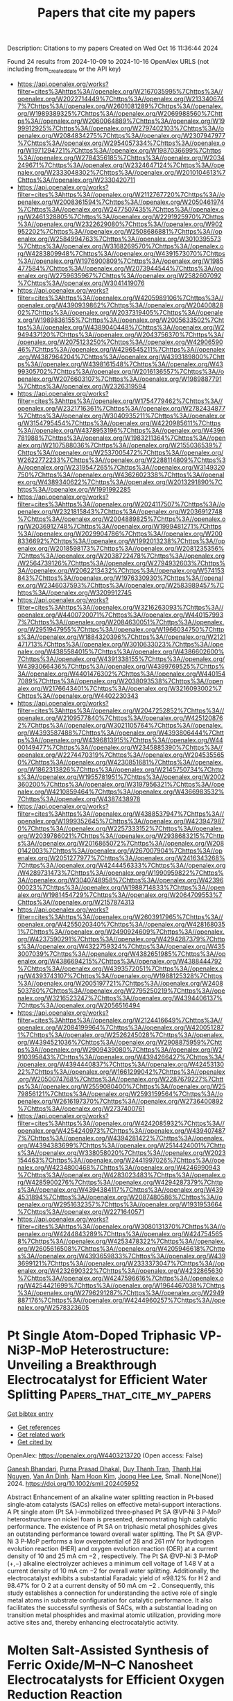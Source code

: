 #+TITLE: Papers that cite my papers
Description: Citations to my papers
Created on Wed Oct 16 11:36:44 2024

Found 24 results from 2024-10-09 to 2024-10-16
OpenAlex URLS (not including from_created_date or the API key)
- [[https://api.openalex.org/works?filter=cites%3Ahttps%3A//openalex.org/W2167035995%7Chttps%3A//openalex.org/W2022714449%7Chttps%3A//openalex.org/W2133406747%7Chttps%3A//openalex.org/W2601081289%7Chttps%3A//openalex.org/W1989389325%7Chttps%3A//openalex.org/W2069988560%7Chttps%3A//openalex.org/W2060064889%7Chttps%3A//openalex.org/W1999912925%7Chttps%3A//openalex.org/W2797402103%7Chttps%3A//openalex.org/W2084834275%7Chttps%3A//openalex.org/W2307947977%7Chttps%3A//openalex.org/W2954057334%7Chttps%3A//openalex.org/W1971294721%7Chttps%3A//openalex.org/W1987036699%7Chttps%3A//openalex.org/W2784356185%7Chttps%3A//openalex.org/W2034249671%7Chttps%3A//openalex.org/W2324647124%7Chttps%3A//openalex.org/W2333048302%7Chttps%3A//openalex.org/W2010104613%7Chttps%3A//openalex.org/W2330420711]]
- [[https://api.openalex.org/works?filter=cites%3Ahttps%3A//openalex.org/W2112767720%7Chttps%3A//openalex.org/W2008361594%7Chttps%3A//openalex.org/W2050461974%7Chttps%3A//openalex.org/W2477507435%7Chttps%3A//openalex.org/W2461328805%7Chttps%3A//openalex.org/W2291925970%7Chttps%3A//openalex.org/W2322629080%7Chttps%3A//openalex.org/W902952202%7Chttps%3A//openalex.org/W2508686881%7Chttps%3A//openalex.org/W2584994763%7Chttps%3A//openalex.org/W3010395573%7Chttps%3A//openalex.org/W3168269570%7Chttps%3A//openalex.org/W4283809948%7Chttps%3A//openalex.org/W4391573070%7Chttps%3A//openalex.org/W1976900809%7Chttps%3A//openalex.org/W1985477584%7Chttps%3A//openalex.org/W2073944544%7Chttps%3A//openalex.org/W2759635967%7Chttps%3A//openalex.org/W2582607092%7Chttps%3A//openalex.org/W3041419076]]
- [[https://api.openalex.org/works?filter=cites%3Ahttps%3A//openalex.org/W4205989106%7Chttps%3A//openalex.org/W4390939862%7Chttps%3A//openalex.org/W2040082802%7Chttps%3A//openalex.org/W2037319405%7Chttps%3A//openalex.org/W1989836155%7Chttps%3A//openalex.org/W2005633502%7Chttps%3A//openalex.org/W4389040448%7Chttps%3A//openalex.org/W2949437120%7Chttps%3A//openalex.org/W2043756370%7Chttps%3A//openalex.org/W2075123250%7Chttps%3A//openalex.org/W4290659046%7Chttps%3A//openalex.org/W4296545211%7Chttps%3A//openalex.org/W4387964204%7Chttps%3A//openalex.org/W4393189800%7Chttps%3A//openalex.org/W4398161548%7Chttps%3A//openalex.org/W4399305702%7Chttps%3A//openalex.org/W2016136557%7Chttps%3A//openalex.org/W2076603107%7Chttps%3A//openalex.org/W1989887791%7Chttps%3A//openalex.org/W2326319594]]
- [[https://api.openalex.org/works?filter=cites%3Ahttps%3A//openalex.org/W1754779462%7Chttps%3A//openalex.org/W2321716361%7Chttps%3A//openalex.org/W2782434877%7Chttps%3A//openalex.org/W3040935211%7Chttps%3A//openalex.org/W3154795454%7Chttps%3A//openalex.org/W4220985611%7Chttps%3A//openalex.org/W4378953196%7Chttps%3A//openalex.org/W4396781988%7Chttps%3A//openalex.org/W1983211364%7Chttps%3A//openalex.org/W2107588036%7Chttps%3A//openalex.org/W2155036539%7Chttps%3A//openalex.org/W2537005472%7Chttps%3A//openalex.org/W2622772233%7Chttps%3A//openalex.org/W2288114809%7Chttps%3A//openalex.org/W2319547265%7Chttps%3A//openalex.org/W3149320750%7Chttps%3A//openalex.org/W4362602338%7Chttps%3A//openalex.org/W4389340622%7Chttps%3A//openalex.org/W2013291890%7Chttps%3A//openalex.org/W1991992285]]
- [[https://api.openalex.org/works?filter=cites%3Ahttps%3A//openalex.org/W2024117507%7Chttps%3A//openalex.org/W2321815843%7Chttps%3A//openalex.org/W2036912748%7Chttps%3A//openalex.org/W2004889825%7Chttps%3A//openalex.org/W2036912748%7Chttps%3A//openalex.org/W1999481271%7Chttps%3A//openalex.org/W2029904786%7Chttps%3A//openalex.org/W2008336692%7Chttps%3A//openalex.org/W1992013238%7Chttps%3A//openalex.org/W2018598173%7Chttps%3A//openalex.org/W2081235356%7Chttps%3A//openalex.org/W2038722478%7Chttps%3A//openalex.org/W2564739126%7Chttps%3A//openalex.org/W2794932603%7Chttps%3A//openalex.org/W2062213432%7Chttps%3A//openalex.org/W574153843%7Chttps%3A//openalex.org/W1976330930%7Chttps%3A//openalex.org/W2346037593%7Chttps%3A//openalex.org/W2583989457%7Chttps%3A//openalex.org/W3209912745]]
- [[https://api.openalex.org/works?filter=cites%3Ahttps%3A//openalex.org/W3216263093%7Chttps%3A//openalex.org/W4400720071%7Chttps%3A//openalex.org/W4401579937%7Chttps%3A//openalex.org/W2084630051%7Chttps%3A//openalex.org/W2951947955%7Chttps%3A//openalex.org/W1966034750%7Chttps%3A//openalex.org/W1884320396%7Chttps%3A//openalex.org/W2121471713%7Chttps%3A//openalex.org/W3010633023%7Chttps%3A//openalex.org/W4385584015%7Chttps%3A//openalex.org/W4386602600%7Chttps%3A//openalex.org/W4391338155%7Chttps%3A//openalex.org/W4393066436%7Chttps%3A//openalex.org/W4399769525%7Chttps%3A//openalex.org/W4401476302%7Chttps%3A//openalex.org/W4401547089%7Chttps%3A//openalex.org/W2038093538%7Chttps%3A//openalex.org/W2176643401%7Chttps%3A//openalex.org/W3216093002%7Chttps%3A//openalex.org/W4402230343]]
- [[https://api.openalex.org/works?filter=cites%3Ahttps%3A//openalex.org/W2047252852%7Chttps%3A//openalex.org/W2109577840%7Chttps%3A//openalex.org/W4251208762%7Chttps%3A//openalex.org/W3021105764%7Chttps%3A//openalex.org/W4393587488%7Chttps%3A//openalex.org/W4393806444%7Chttps%3A//openalex.org/W4396813915%7Chttps%3A//openalex.org/W4400149477%7Chttps%3A//openalex.org/W2345885390%7Chttps%3A//openalex.org/W2274470319%7Chttps%3A//openalex.org/W2045355650%7Chttps%3A//openalex.org/W4230851681%7Chttps%3A//openalex.org/W1862313826%7Chttps%3A//openalex.org/W2145750734%7Chttps%3A//openalex.org/W1955781951%7Chttps%3A//openalex.org/W2002360200%7Chttps%3A//openalex.org/W3197956321%7Chttps%3A//openalex.org/W4210859464%7Chttps%3A//openalex.org/W4366983532%7Chttps%3A//openalex.org/W4387438978]]
- [[https://api.openalex.org/works?filter=cites%3Ahttps%3A//openalex.org/W4388537947%7Chttps%3A//openalex.org/W1999352645%7Chttps%3A//openalex.org/W4239479870%7Chttps%3A//openalex.org/W2257333152%7Chttps%3A//openalex.org/W2039786021%7Chttps%3A//openalex.org/W2938683215%7Chttps%3A//openalex.org/W2016865072%7Chttps%3A//openalex.org/W2080142003%7Chttps%3A//openalex.org/W267007904%7Chttps%3A//openalex.org/W2051277977%7Chttps%3A//openalex.org/W2416343268%7Chttps%3A//openalex.org/W4244456333%7Chttps%3A//openalex.org/W4289731473%7Chttps%3A//openalex.org/W1990959822%7Chttps%3A//openalex.org/W3040748958%7Chttps%3A//openalex.org/W4239600023%7Chttps%3A//openalex.org/W1988714833%7Chttps%3A//openalex.org/W1981454729%7Chttps%3A//openalex.org/W2064709553%7Chttps%3A//openalex.org/W2157874313]]
- [[https://api.openalex.org/works?filter=cites%3Ahttps%3A//openalex.org/W2603917965%7Chttps%3A//openalex.org/W4255020340%7Chttps%3A//openalex.org/W4281680351%7Chttps%3A//openalex.org/W2490924609%7Chttps%3A//openalex.org/W4237590291%7Chttps%3A//openalex.org/W4294287379%7Chttps%3A//openalex.org/W4322759324%7Chttps%3A//openalex.org/W4353007039%7Chttps%3A//openalex.org/W4382651985%7Chttps%3A//openalex.org/W4386694215%7Chttps%3A//openalex.org/W4388444792%7Chttps%3A//openalex.org/W4393572051%7Chttps%3A//openalex.org/W4393743107%7Chttps%3A//openalex.org/W1988125328%7Chttps%3A//openalex.org/W2005197721%7Chttps%3A//openalex.org/W2408503780%7Chttps%3A//openalex.org/W2795250219%7Chttps%3A//openalex.org/W3216523247%7Chttps%3A//openalex.org/W4394406137%7Chttps%3A//openalex.org/W2056516494]]
- [[https://api.openalex.org/works?filter=cites%3Ahttps%3A//openalex.org/W2124416649%7Chttps%3A//openalex.org/W2084199964%7Chttps%3A//openalex.org/W4200512871%7Chttps%3A//openalex.org/W2526245028%7Chttps%3A//openalex.org/W4394521036%7Chttps%3A//openalex.org/W2908875959%7Chttps%3A//openalex.org/W2909439080%7Chttps%3A//openalex.org/W2910395843%7Chttps%3A//openalex.org/W4394266427%7Chttps%3A//openalex.org/W4394440837%7Chttps%3A//openalex.org/W4245313022%7Chttps%3A//openalex.org/W1661299042%7Chttps%3A//openalex.org/W2050074768%7Chttps%3A//openalex.org/W2287679227%7Chttps%3A//openalex.org/W2559080400%7Chttps%3A//openalex.org/W2579856121%7Chttps%3A//openalex.org/W2593159564%7Chttps%3A//openalex.org/W2616197370%7Chttps%3A//openalex.org/W2736400892%7Chttps%3A//openalex.org/W2737400761]]
- [[https://api.openalex.org/works?filter=cites%3Ahttps%3A//openalex.org/W4242085932%7Chttps%3A//openalex.org/W4254240973%7Chttps%3A//openalex.org/W4394074877%7Chttps%3A//openalex.org/W4394281422%7Chttps%3A//openalex.org/W4394383699%7Chttps%3A//openalex.org/W2514424001%7Chttps%3A//openalex.org/W338058020%7Chttps%3A//openalex.org/W2023154463%7Chttps%3A//openalex.org/W2441997026%7Chttps%3A//openalex.org/W4234800468%7Chttps%3A//openalex.org/W4246990943%7Chttps%3A//openalex.org/W4283023483%7Chttps%3A//openalex.org/W4285900276%7Chttps%3A//openalex.org/W4294287379%7Chttps%3A//openalex.org/W4394384117%7Chttps%3A//openalex.org/W4394531894%7Chttps%3A//openalex.org/W2087480586%7Chttps%3A//openalex.org/W2951632357%7Chttps%3A//openalex.org/W1931953664%7Chttps%3A//openalex.org/W2271640571]]
- [[https://api.openalex.org/works?filter=cites%3Ahttps%3A//openalex.org/W3080131370%7Chttps%3A//openalex.org/W4244843289%7Chttps%3A//openalex.org/W4247545658%7Chttps%3A//openalex.org/W4253478322%7Chttps%3A//openalex.org/W2605616508%7Chttps%3A//openalex.org/W4205946618%7Chttps%3A//openalex.org/W4393659833%7Chttps%3A//openalex.org/W4393699121%7Chttps%3A//openalex.org/W2333373047%7Chttps%3A//openalex.org/W4232690322%7Chttps%3A//openalex.org/W4232865630%7Chttps%3A//openalex.org/W4247596616%7Chttps%3A//openalex.org/W4254421699%7Chttps%3A//openalex.org/W1964467038%7Chttps%3A//openalex.org/W2796291287%7Chttps%3A//openalex.org/W2949887176%7Chttps%3A//openalex.org/W4244960257%7Chttps%3A//openalex.org/W2578323605]]

* Pt Single Atom‐Doped Triphasic VP‐Ni3P‐MoP Heterostructure: Unveiling a Breakthrough Electrocatalyst for Efficient Water Splitting  :Papers_that_cite_my_papers:
:PROPERTIES:
:UUID: https://openalex.org/W4403213720
:TOPICS: Electrocatalysis for Energy Conversion, Aqueous Zinc-Ion Battery Technology, Photocatalytic Materials for Solar Energy Conversion
:PUBLICATION_DATE: 2024-10-08
:END:    
    
[[elisp:(doi-add-bibtex-entry "https://doi.org/10.1002/smll.202405952")][Get bibtex entry]] 

- [[elisp:(progn (xref--push-markers (current-buffer) (point)) (oa--referenced-works "https://openalex.org/W4403213720"))][Get references]]
- [[elisp:(progn (xref--push-markers (current-buffer) (point)) (oa--related-works "https://openalex.org/W4403213720"))][Get related work]]
- [[elisp:(progn (xref--push-markers (current-buffer) (point)) (oa--cited-by-works "https://openalex.org/W4403213720"))][Get cited by]]

OpenAlex: https://openalex.org/W4403213720 (Open access: False)
    
[[https://openalex.org/A5045395357][Ganesh Bhandari]], [[https://openalex.org/A5060234952][Purna Prasad Dhakal]], [[https://openalex.org/A5101870136][Duy Thanh Tran]], [[https://openalex.org/A5101950010][Thanh Hai Nguyen]], [[https://openalex.org/A5106607234][Van An Dinh]], [[https://openalex.org/A5100615737][Nam Hoon Kim]], [[https://openalex.org/A5103002413][Joong Hee Lee]], Small. None(None)] 2024. https://doi.org/10.1002/smll.202405952 
     
Abstract Enhancement of an alkaline water splitting reaction in Pt‐based single‐atom catalysts (SACs) relies on effective metal‐support interactions. A Pt single atom (Pt SA )‐immobilized three‐phased Pt SA @VP‐Ni 3 P‐MoP heterostructure on nickel foam is presented, demonstrating high catalytic performance. The existence of Pt SA on triphasic metal phosphides gives an outstanding performance toward overall water splitting. The Pt SA @VP‐Ni 3 P‐MoP performs a low overpotential of 28 and 261 mV for hydrogen evolution reaction (HER) and oxygen evolution reaction (OER) at a current density of 10 and 25 mA cm −2 , respectively. The Pt SA @VP‐Ni 3 P‐MoP (+,−) alkaline electrolyzer achieves a minimum cell voltage of 1.48 V at a current density of 10 mA cm −2 for overall water splitting. Additionally, the electrocatalyst exhibits a substantial Faradaic yield of ≈98.12% for H 2 and 98.47% for O 2 at a current density of 50 mA cm −2 . Consequently, this study establishes a connection for understanding the active role of single metal atoms in substrate configuration for catalytic performance. It also facilitates the successful synthesis of SACs, with a substantial loading on transition metal phosphides and maximal atomic utilization, providing more active sites and, thereby enhancing electrocatalytic activity.    

    

* Molten Salt‐Assisted Synthesis of Ferric Oxide/M–N–C Nanosheet Electrocatalysts for Efficient Oxygen Reduction Reaction  :Papers_that_cite_my_papers:
:PROPERTIES:
:UUID: https://openalex.org/W4403215671
:TOPICS: Electrocatalysis for Energy Conversion, Aqueous Zinc-Ion Battery Technology, Fuel Cell Membrane Technology
:PUBLICATION_DATE: 2024-10-08
:END:    
    
[[elisp:(doi-add-bibtex-entry "https://doi.org/10.1002/smtd.202401278")][Get bibtex entry]] 

- [[elisp:(progn (xref--push-markers (current-buffer) (point)) (oa--referenced-works "https://openalex.org/W4403215671"))][Get references]]
- [[elisp:(progn (xref--push-markers (current-buffer) (point)) (oa--related-works "https://openalex.org/W4403215671"))][Get related work]]
- [[elisp:(progn (xref--push-markers (current-buffer) (point)) (oa--cited-by-works "https://openalex.org/W4403215671"))][Get cited by]]

OpenAlex: https://openalex.org/W4403215671 (Open access: True)
    
[[https://openalex.org/A5084226674][Zhiwei Lu]], [[https://openalex.org/A5102256671][Weiming Gong]], [[https://openalex.org/A5101835468][Jinpeng Chen]], [[https://openalex.org/A5032333570][Peng Guo]], [[https://openalex.org/A5101672224][Yingxian Zhang]], [[https://openalex.org/A5002577895][Lan Zhang]], [[https://openalex.org/A5043046106][Minglei Yan]], [[https://openalex.org/A5108370343][Chun Yi Wu]], [[https://openalex.org/A5041993637][Mengmeng Sun]], [[https://openalex.org/A5044345668][Gehong Su]], [[https://openalex.org/A5100417669][Yan Wang]], [[https://openalex.org/A5018286530][Yanying Wang]], [[https://openalex.org/A5103045522][Jianshan Ye]], [[https://openalex.org/A5030572896][Wenxin Zhu]], [[https://openalex.org/A5100666575][Jianlong Wang]], [[https://openalex.org/A5013078647][Hanbing Rao]], Small Methods. None(None)] 2024. https://doi.org/10.1002/smtd.202401278  ([[https://onlinelibrary.wiley.com/doi/pdfdirect/10.1002/smtd.202401278][pdf]])
     
Abstract Efficient, stable, and low‐cost oxygen reduction catalysts are the key to the large‐scale application of metal–air batteries. Herein, high‐dispersive Fe 2 O 3 nanoparticles (NPs) with abundant oxygen vacancies uniformly are anchored on lignin‐derived metal–nitrogen–carbon (M–N–C) hierarchical porous nanosheets as efficient oxygen reduction reaction (ORR) catalysts (Fe 2 O 3 /M–N–C, M═Cu, Mn, W, Mo) based on a general and economical KCl molten salt‐assisted method. The combination of Fe with the highly electronegative O induces charge redistribution through the Fe–O–M structure, thereby reducing the adsorption energy of oxygen‐containing substances. The coupling effect of Fe 2 O 3 NPs with M–N–C expedites the catalytic activity toward ORR by promoting proton generation on Fe 2 O 3 and transfer to M–N–C. Experimental and theoretical calculation further revealed the remarkable electronic structure evolution of the metal site during the ORR process, where the emission density and local magnetic moment of the metal atoms change continuously throughout their reaction. The unique layered porous structure and highly active M–N 4 sites resulted in the excellent ORR activity of Fe 2 O 3 /Cu–N–C with the onset potential of 0.977 V, which is superior to Pt/C. This study offers a feasible strategy for the preparation of non‐noble metal catalysts and provides a new comprehension of the catalytic mechanism of M–N–C catalysts.    

    

* Floatable Artificial Leaf to Couple Oxygen-Tolerant CO2 Conversion with Water-Purification  :Papers_that_cite_my_papers:
:PROPERTIES:
:UUID: https://openalex.org/W4403216551
:TOPICS: Carbon Dioxide Capture and Storage Technologies, Catalytic Nanomaterials, Electrochemical Reduction of CO2 to Fuels
:PUBLICATION_DATE: 2024-10-08
:END:    
    
[[elisp:(doi-add-bibtex-entry "https://doi.org/10.21203/rs.3.rs-5034862/v1")][Get bibtex entry]] 

- [[elisp:(progn (xref--push-markers (current-buffer) (point)) (oa--referenced-works "https://openalex.org/W4403216551"))][Get references]]
- [[elisp:(progn (xref--push-markers (current-buffer) (point)) (oa--related-works "https://openalex.org/W4403216551"))][Get related work]]
- [[elisp:(progn (xref--push-markers (current-buffer) (point)) (oa--cited-by-works "https://openalex.org/W4403216551"))][Get cited by]]

OpenAlex: https://openalex.org/W4403216551 (Open access: True)
    
[[https://openalex.org/A5083868402][Hua Sheng]], [[https://openalex.org/A5101742243][Qian Zhang]], [[https://openalex.org/A5100322864][Li Wang]], [[https://openalex.org/A5029682034][Yangen Xie]], [[https://openalex.org/A5016850068][Tetsuya Takemoto]], [[https://openalex.org/A5100615217][Qi Zhao]], [[https://openalex.org/A5076774741][Qing Huang]], [[https://openalex.org/A5042117264][Xingmiao Huang]], [[https://openalex.org/A5100677422][Boyang Zhang]], [[https://openalex.org/A5045295975][Wenjing Song]], [[https://openalex.org/A5064308160][Chuncheng Chen]], [[https://openalex.org/A5032690227][Jincai Zhao]], Research Square (Research Square). None(None)] 2024. https://doi.org/10.21203/rs.3.rs-5034862/v1  ([[https://www.researchsquare.com/article/rs-5034862/latest.pdf][pdf]])
     
Abstract To enable open-environment application of artificial photosynthesis, the direct utilization of environmental CO2 via an oxygen-tolerant reductive procedure is necessary. Herein, we introduce an in-situ growth strategy for fabricating two-dimensional heterojunctions between indium porphyrin metal-organic framework (In-MOF) and single-layer graphene oxide (GO). Upon illumination, the In-MOF/GO heterostructure facilitates a tandem CO2 capture and photocatalytic reduction on its hydroxylated In-node, prioritizing the reduction of dilute CO2 even in the presence of air-level O2. The In-MOF/GO heterostructure photocatalyst was integrated with a porous polytetrafluoroethylene (PTFE) membrane to construct a floatable artificial leaf. Through a triphase photocatalytic reaction, the floatable artificial leaf can remove aqueous contaminants from real water while efficiently reducing CO2 at low concentrations (10%, approximately the CO2 concentration in combustion flue gases) upon air-level O2. This study provides a scalable approach for the construction of photocatalytic devices for CO2 conversion in open environments.    

    

* Electrochemical conversion of CO2 via C−X bond formation: recent progress and perspective  :Papers_that_cite_my_papers:
:PROPERTIES:
:UUID: https://openalex.org/W4403219231
:TOPICS: Electrochemical Reduction of CO2 to Fuels, Carbon Dioxide Utilization for Chemical Synthesis, Applications of Ionic Liquids
:PUBLICATION_DATE: 2024-10-09
:END:    
    
[[elisp:(doi-add-bibtex-entry "https://doi.org/10.20517/cs.2024.32")][Get bibtex entry]] 

- [[elisp:(progn (xref--push-markers (current-buffer) (point)) (oa--referenced-works "https://openalex.org/W4403219231"))][Get references]]
- [[elisp:(progn (xref--push-markers (current-buffer) (point)) (oa--related-works "https://openalex.org/W4403219231"))][Get related work]]
- [[elisp:(progn (xref--push-markers (current-buffer) (point)) (oa--cited-by-works "https://openalex.org/W4403219231"))][Get cited by]]

OpenAlex: https://openalex.org/W4403219231 (Open access: False)
    
[[https://openalex.org/A5037425539][Shuaiqiang Jia]], [[https://openalex.org/A5073640458][Mengke Dong]], [[https://openalex.org/A5084603400][Qinggong Zhu]], [[https://openalex.org/A5026886212][Xinchen Kang]], [[https://openalex.org/A5046202330][Haihong Wu]], [[https://openalex.org/A5047044498][Buxing Han]], Chemical Synthesis. 4(4)] 2024. https://doi.org/10.20517/cs.2024.32 
     
With the depletion of traditional energy sources and growing environmental concerns, it is becoming increasingly urgent to develop green, low-emission renewable energy technologies to replace fossil fuel-driven methods that emit carbon dioxide (CO2). Currently, the electrochemical production of high-value-added chemicals and fuels from CO2 has aroused great interest from scientists. However, to make full use of CO2 for the preparation of chemicals, it is necessary to expand the range of electrosynthesis methods, in particular by expanding reaction pathways through the reaction of CO2 with different substrates. In general, CO2 can form new covalent bonds with substrate molecules through the formation of C−X bonds, including C−H, C−C, C−N, C−O, and C−S bonds, which would expand the range of possible products by diversifying the reaction pathway. In this review, we focus on the research progress in electrochemical conversion of CO2 through C−X bond formation. We start by examining fundamentals of the reactions and summarizing the reaction modes. Next, we discuss the electrosynthesis of C−X bonds (C−H, C−C, C−N, C−O, C−S) using CO2 and different substrate molecules. Finally, (i) strategies for the design and activity optimization of catalyst materials and (ii) the future development of forming five types of bonds from CO2 and small molecules are discussed, along with an outlook on their future research prospects.    

    

* Oxide Acidity Modulates Structural Transformations in Hydrogen Titanates during Electrochemical Li-Ion Insertion  :Papers_that_cite_my_papers:
:PROPERTIES:
:UUID: https://openalex.org/W4403223585
:TOPICS: Biohydrometallurgical Processes for Metal Extraction, Solid Acids in Protonic Conduction and Ferroelectricity, Neutron Imaging and Analysis Techniques
:PUBLICATION_DATE: 2024-10-08
:END:    
    
[[elisp:(doi-add-bibtex-entry "https://doi.org/10.1021/jacs.4c08063")][Get bibtex entry]] 

- [[elisp:(progn (xref--push-markers (current-buffer) (point)) (oa--referenced-works "https://openalex.org/W4403223585"))][Get references]]
- [[elisp:(progn (xref--push-markers (current-buffer) (point)) (oa--related-works "https://openalex.org/W4403223585"))][Get related work]]
- [[elisp:(progn (xref--push-markers (current-buffer) (point)) (oa--cited-by-works "https://openalex.org/W4403223585"))][Get cited by]]

OpenAlex: https://openalex.org/W4403223585 (Open access: False)
    
[[https://openalex.org/A5059522404][Saeed Saeed]], [[https://openalex.org/A5044709351][Simon Fleischmann]], [[https://openalex.org/A5042306628][Takeshi Kobayashi]], [[https://openalex.org/A5045333222][Z. Jusys]], [[https://openalex.org/A5010726891][Eugene Mamontov]], [[https://openalex.org/A5077341845][Naresh C. Osti]], [[https://openalex.org/A5031830962][Noah P. Holzapfel]], [[https://openalex.org/A5067993891][Hooyoung Song]], [[https://openalex.org/A5100453381][Tao Wang]], [[https://openalex.org/A5018814519][Sheng Dai]], [[https://openalex.org/A5031199152][De‐en Jiang]], [[https://openalex.org/A5040566890][Veronica Augustyn]], Journal of the American Chemical Society. None(None)] 2024. https://doi.org/10.1021/jacs.4c08063 
     
Hydrogen titanates (HTOs) form a diverse group of metastable, layered titanium oxides with an interlayer containing both water molecules and structural protons. We investigated how the chemistry of this interlayer environment influenced electrochemical Li+-insertion in a series of HTOs, H2TiyO2y+1·nH2O (y = 3, 4, and 5). We correlated the electrochemical response with the physical and chemical properties of HTOs using operando X-ray diffraction, in situ differential electrochemical mass spectroscopy, solid-state proton nuclear magnetic resonance, and quasi-elastic neutron scattering. We found that the potential for the first reduction reaction trended with the relative acidity of the structural protons. This mechanism was supported with first-principles density functional theory (DFT) calculations. We propose that the electrochemical reaction involves reduction of the structural protons to yield hydrogen gas and formation of a lithiated hydrogen titanate (H2–xLixTiyO2y+1). The hydrogen gas is confined within the HTO lattice until the titanate structure expands upon subsequent oxidation. Our work has implications for the electrochemical behavior of insertion hosts containing hydrogen and structural water molecules, where hydrogen evolution is expected at potentials below the hydrogen reduction potential and in the absence of electrolyte proton donors. This behavior is an example of electrochemical electron transfer to a nonmetal element in a metal oxide host, in analogy to anion redox.    

    

* Eliminating the Deadwood: A Machine Learning Model for CCS Knowledge-Based Conformational Focusing for Lipids  :Papers_that_cite_my_papers:
:PROPERTIES:
:UUID: https://openalex.org/W4403224405
:TOPICS: Computational Methods in Drug Discovery, Advances in Metabolomics Research, Metabolic Engineering and Synthetic Biology
:PUBLICATION_DATE: 2024-10-08
:END:    
    
[[elisp:(doi-add-bibtex-entry "https://doi.org/10.1021/acs.jcim.4c01051")][Get bibtex entry]] 

- [[elisp:(progn (xref--push-markers (current-buffer) (point)) (oa--referenced-works "https://openalex.org/W4403224405"))][Get references]]
- [[elisp:(progn (xref--push-markers (current-buffer) (point)) (oa--related-works "https://openalex.org/W4403224405"))][Get related work]]
- [[elisp:(progn (xref--push-markers (current-buffer) (point)) (oa--cited-by-works "https://openalex.org/W4403224405"))][Get cited by]]

OpenAlex: https://openalex.org/W4403224405 (Open access: True)
    
[[https://openalex.org/A5039489419][Mithony Keng]], [[https://openalex.org/A5085994852][Kenneth M. Merz]], Journal of Chemical Information and Modeling. None(None)] 2024. https://doi.org/10.1021/acs.jcim.4c01051 
     
Accurate elucidation of gas-phase chemical structures using collision cross section (CCS) values obtained from ion-mobility mass spectrometry benefits from a synergism between experimental and in silico results. We have shown in recent work that for a molecule of modest size with a proscribed conformational space we can successfully capture a conformation(s) that can match experimental CCS values. However, for flexible systems such as fatty acids that have many rotatable bonds and multiple intramolecular London dispersion interactions, it becomes necessary to sample a much greater conformational space. Sampling more conformers, however, accrues significant computational cost downstream in optimization steps involving quantum mechanics. To reduce this computational expense for lipids, we have developed a novel machine learning (ML) model to facilitate conformer filtering according to the estimated gas-phase CCS values. Herein we report that the implementation of our CCS knowledge-based approach for conformational sampling resulted in improved structure prediction agreement with experiment by achieving favorable average CCS prediction errors of ∼2% for lipid systems in both the validation set and the test set. Moreover, most of the gas-phase candidate conformations obtained by using CCS focusing achieved lower energy-minimum geometries than the candidate conformations without focusing. Altogether, the implementation of this ML model into our modeling workflow has proven to be beneficial for both the quality of the results and the turnaround time. Finally, while our approach is limited to lipids, it can be readily extended to other molecules of interest.    

    

* Grain Boundary-Derived Local Amorphization Enhances Acidic OER  :Papers_that_cite_my_papers:
:PROPERTIES:
:UUID: https://openalex.org/W4403244892
:TOPICS: Corrosion Inhibitors and Protection Mechanisms, Fabrication and Applications of Porous Alumina Membranes, Electrodeposition and Composite Coatings
:PUBLICATION_DATE: 2024-10-09
:END:    
    
[[elisp:(doi-add-bibtex-entry "https://doi.org/10.1021/acscatal.4c03746")][Get bibtex entry]] 

- [[elisp:(progn (xref--push-markers (current-buffer) (point)) (oa--referenced-works "https://openalex.org/W4403244892"))][Get references]]
- [[elisp:(progn (xref--push-markers (current-buffer) (point)) (oa--related-works "https://openalex.org/W4403244892"))][Get related work]]
- [[elisp:(progn (xref--push-markers (current-buffer) (point)) (oa--cited-by-works "https://openalex.org/W4403244892"))][Get cited by]]

OpenAlex: https://openalex.org/W4403244892 (Open access: False)
    
[[https://openalex.org/A5038482830][Mingze Sun]], [[https://openalex.org/A5101509331][Helai Huang]], [[https://openalex.org/A5059224981][Xiangfu Niu]], [[https://openalex.org/A5091501391][Shuyan Gong]], [[https://openalex.org/A5033870660][Zhengwen Li]], [[https://openalex.org/A5058504115][Jinjie Fang]], [[https://openalex.org/A5100408640][Xiang Liu]], [[https://openalex.org/A5100410754][Yanjun Chen]], [[https://openalex.org/A5014427539][Haohong Duan]], [[https://openalex.org/A5076411026][Zhongbin Zhuang]], [[https://openalex.org/A5086936609][Shigeaki Nagao]], [[https://openalex.org/A5101571296][Yuki Aoki]], [[https://openalex.org/A5011667239][Liang Zhang]], [[https://openalex.org/A5020379686][Zhiqiang Niu]], ACS Catalysis. None(None)] 2024. https://doi.org/10.1021/acscatal.4c03746 
     
IrOx of the amorphous phase has long been recognized to exhibit higher catalytic activity than crystalline analogues toward oxygen evolution reaction (OER) but always at the expense of reduced stability. Here, we report an ultrathin Ir surface with high-density grain boundaries (GBs), which transforms into locally stabilized amorphous IrOx by forming an Ir/IrOx interface under OER conditions. The catalyst displays a low overpotential of 263 mV at 10 mA cm–2 and a mass activity (5.8 A mgIr–1 at 1.53 V) of over 90-fold higher than that of commercial IrO2, along with long-term stability for over 350 h. The activity enhancement arises from the stronger binding strength of *OOH on the amorphous GBs relative to the crystalline region, thus breaking the scaling relationship between *OH and *OOH and reducing the energy barrier for the potential determining step of the OER. Proton exchange membrane water electrolysis using this catalyst achieves 2.7 A cm–2 at 2 V cell voltage and operates stably at 1 A cm–2 for over 200 h. The stabilization of the amorphous IrOx phase at GBs may accelerate the development of more active and robust acidic OER electrocatalysts.    

    

* Oxygen vacancy order–disorder transition process during topotactic filament formation in a perovskite oxide tracked by Raman microscopy and transmission electron microscopy  :Papers_that_cite_my_papers:
:PROPERTIES:
:UUID: https://openalex.org/W4403248375
:TOPICS: Perovskite Solar Cell Technology, Memristive Devices for Neuromorphic Computing, Lead-free Piezoelectric Materials
:PUBLICATION_DATE: 2024-10-09
:END:    
    
[[elisp:(doi-add-bibtex-entry "https://doi.org/10.1063/5.0212526")][Get bibtex entry]] 

- [[elisp:(progn (xref--push-markers (current-buffer) (point)) (oa--referenced-works "https://openalex.org/W4403248375"))][Get references]]
- [[elisp:(progn (xref--push-markers (current-buffer) (point)) (oa--related-works "https://openalex.org/W4403248375"))][Get related work]]
- [[elisp:(progn (xref--push-markers (current-buffer) (point)) (oa--cited-by-works "https://openalex.org/W4403248375"))][Get cited by]]

OpenAlex: https://openalex.org/W4403248375 (Open access: False)
    
[[https://openalex.org/A5060417533][Heung‐Sik Park]], [[https://openalex.org/A5022887349][Jinhyuk Jang]], [[https://openalex.org/A5072700412][Ji Soo Lim]], [[https://openalex.org/A5087040419][Jeonghun Suh]], [[https://openalex.org/A5022054837][Si‐Young Choi]], [[https://openalex.org/A5032053414][Chan‐Ho Yang]], Applied Physics Reviews. 11(4)] 2024. https://doi.org/10.1063/5.0212526 
     
Vacancy-ordered perovskite oxides are attracting attention due to their diverse functions such as resistive switching, electrocatalytic activity, oxygen diffusivity, and ferroelectricity. It is important to clarify the chemical lattice strains arising from compositional changes and the associated vacancy order–disorder phase transitions at the atomic scale. Here, we elucidate the intermediate process of a topotactic phase transition in Ca-doped bismuth ferrite films consisting of alternating stacks of oxygen perovskite layers and a brownmillerite-type oxygen vacancy layer. We use Raman spectroscopy and transmission electron microscopy to closely examine the evolution of local strains exerted on the constituent sub-layers by electrochemical oxidation. A negative Raman chemical shift is observed during oxidation, which is linearly correlated with the local negative chemical expansivity of the oxygen layer. It seemingly contradicts with the general trend that oxides undergo lattice contraction upon oxidation. Oxygen vacancies initially confined in the vacancy layers can be understood to diffuse into the oxygen layers during melting of the ordered structure. The finding deepens our understanding of the electro-chemo-mechanical coupling of vacancy-ordered oxides.    

    

* Manipulating d‐Band Center of Ru Sites in Branched RuO2 Nanofibers Enables Significantly Enhanced Alkaline Overall Water Splitting Performance  :Papers_that_cite_my_papers:
:PROPERTIES:
:UUID: https://openalex.org/W4403249022
:TOPICS: Electrocatalysis for Energy Conversion, Aqueous Zinc-Ion Battery Technology, Photocatalytic Materials for Solar Energy Conversion
:PUBLICATION_DATE: 2024-10-09
:END:    
    
[[elisp:(doi-add-bibtex-entry "https://doi.org/10.1002/aenm.202403136")][Get bibtex entry]] 

- [[elisp:(progn (xref--push-markers (current-buffer) (point)) (oa--referenced-works "https://openalex.org/W4403249022"))][Get references]]
- [[elisp:(progn (xref--push-markers (current-buffer) (point)) (oa--related-works "https://openalex.org/W4403249022"))][Get related work]]
- [[elisp:(progn (xref--push-markers (current-buffer) (point)) (oa--cited-by-works "https://openalex.org/W4403249022"))][Get cited by]]

OpenAlex: https://openalex.org/W4403249022 (Open access: False)
    
[[https://openalex.org/A5100689119][Linfeng Zhang]], [[https://openalex.org/A5047902639][Weimo Li]], [[https://openalex.org/A5072191452][Siyu Ren]], [[https://openalex.org/A5110560476][Wei Song]], [[https://openalex.org/A5100371335][Sheng Wang]], [[https://openalex.org/A5075456232][Xiaofeng Lu]], Advanced Energy Materials. None(None)] 2024. https://doi.org/10.1002/aenm.202403136 
     
Abstract Although ruthenium dioxide (RuO 2 ) is an efficacious oxygen evolution reaction (OER) catalyst in acidic media, its performance in alkaline conditions is subpar and it is also ineffective for hydrogen evolution reaction (HER) in common electrolytes. Here, an effective phosphorus (P)‐doping strategy is introduced to manipulate the d ‐band center of ruthenium (Ru) sites, attenuating the adsorption energy of HER intermediates and lowering the energy barrier in OER, thereby significantly accelerating both HER and OER performance. The representative 10%P‐RuO 2 nanofibers (NFs) catalyst presents an ultralow overpotential of 177.9 mV at 1 A cm −2 and long‐term stability of 300 h in 1 m KOH toward HER, greatly exceeding those of benchmark platinum (Pt)/C catalyst. Moreover, the 10%P‐RuO 2 NFs catalyst exhibits an exceptional OER performance with a low overpotential of 250 mV at 10 mA cm −2 (η 10 ) and desirable stability of 150 h at 1 A cm −2 , which is far better than commercial RuO 2 and many other typical previously reported OER catalysts. Additionally, an overall water electrolytic cell using 10%P‐RuO 2 NFs as both anode and cathode necessitates a working voltage of 1.52 V (η 10 ) and demonstrates long‐term stability over 100 h at 1 A cm −2 , outperforming many typical water electrolysis cells.    

    

* Designing C9N10 Anchored Single Mo Atom as an Efficient Electrocatalyst for Nitrogen Fixation  :Papers_that_cite_my_papers:
:PROPERTIES:
:UUID: https://openalex.org/W4403249845
:TOPICS: Ammonia Synthesis and Electrocatalysis, Photocatalytic Materials for Solar Energy Conversion, Two-Dimensional Transition Metal Carbides and Nitrides (MXenes)
:PUBLICATION_DATE: 2024-10-09
:END:    
    
[[elisp:(doi-add-bibtex-entry "https://doi.org/10.3390/molecules29194768")][Get bibtex entry]] 

- [[elisp:(progn (xref--push-markers (current-buffer) (point)) (oa--referenced-works "https://openalex.org/W4403249845"))][Get references]]
- [[elisp:(progn (xref--push-markers (current-buffer) (point)) (oa--related-works "https://openalex.org/W4403249845"))][Get related work]]
- [[elisp:(progn (xref--push-markers (current-buffer) (point)) (oa--cited-by-works "https://openalex.org/W4403249845"))][Get cited by]]

OpenAlex: https://openalex.org/W4403249845 (Open access: True)
    
[[https://openalex.org/A5100722128][Yibo Chen]], [[https://openalex.org/A5006742102][Liang Chen]], [[https://openalex.org/A5101742243][Qian Zhang]], [[https://openalex.org/A5076330540][Pengyue Zhang]], Molecules. 29(19)] 2024. https://doi.org/10.3390/molecules29194768  ([[https://www.mdpi.com/1420-3049/29/19/4768/pdf?version=1728526092][pdf]])
     
Electrochemical nitrogen reduction reaction (NRR) is a promising route for realizing green and sustainable ammonia synthesis under ambient conditions. However, one of the major challenges of currently available Single-atom catalysts (SACs) is poor catalytic activity and low catalytic selectivity, which is far away from the requirements of industrial applications. Herein, first-principle calculations within the density functional theory were performed to evaluate the feasibility of a single Mo atom anchored on a g-C9N10 monolayer (Mo@g-C9N10) as NRR electrocatalysts. The results demonstrated that the gas phase N2 molecule can be sufficiently activated on Mo@g-C9N10, and N2 reduction dominantly occurs on the active Mo atom via the preferred enzymatic mechanism, with a low limiting potential of −0.48 V. In addition, Mo@g-C9N10 possesses a good prohibition ability for the competitive hydrogen evolution reaction. More impressively, good electronic conductivity and high electron transport efficiency endow Mo SACs with excellent activity for electrocatalytic N2 reduction. This theoretical research not only accelerates the development of NRR electrocatalysts but also increases our insights into optimizing the catalytic performance of SACs.    

    

* Activating and Stabilizing Lattice Oxygen via Self-Adaptive Zn–NiOOH Sub-Nanowires for Oxygen Evolution Reaction  :Papers_that_cite_my_papers:
:PROPERTIES:
:UUID: https://openalex.org/W4403252324
:TOPICS: Electrocatalysis for Energy Conversion, Memristive Devices for Neuromorphic Computing, Aqueous Zinc-Ion Battery Technology
:PUBLICATION_DATE: 2024-10-09
:END:    
    
[[elisp:(doi-add-bibtex-entry "https://doi.org/10.1021/jacs.4c09931")][Get bibtex entry]] 

- [[elisp:(progn (xref--push-markers (current-buffer) (point)) (oa--referenced-works "https://openalex.org/W4403252324"))][Get references]]
- [[elisp:(progn (xref--push-markers (current-buffer) (point)) (oa--related-works "https://openalex.org/W4403252324"))][Get related work]]
- [[elisp:(progn (xref--push-markers (current-buffer) (point)) (oa--cited-by-works "https://openalex.org/W4403252324"))][Get cited by]]

OpenAlex: https://openalex.org/W4403252324 (Open access: False)
    
[[https://openalex.org/A5062312333][Yuan Huang]], [[https://openalex.org/A5102988460][Zeyu Wang]], [[https://openalex.org/A5023546157][Hai Xiao]], [[https://openalex.org/A5017080892][Qingda Liu]], [[https://openalex.org/A5100333868][Xun Wang]], Journal of the American Chemical Society. None(None)] 2024. https://doi.org/10.1021/jacs.4c09931 
     
Efficient and durable catalysts for the oxygen evolution reaction are essential for realizing the large-scale application of water electrolysis technologies. Here, we report a novel Zn-doped NiOOH subnanowires (Zn–NiOOH SNWs) catalyst synthesized via the electrochemical reconstruction of Zn–NiMoO4 SNWs. The inclusion of Zn triggers a transition in the oxygen evolution reaction mechanism of NiOOH from the adsorbate evolution mechanism to the lattice oxygen mechanism, resulted from Zn's adaptive adjustment of coordination types, which also improves the reaction energetics, thereby enhancing the stability and activity. Furthermore, the subnanowire structure provides further stabilization of the lattice oxygen in Zn–NiOOH, preventing its destructive dissolution. Remarkably, Zn–NiOOH SNWs display a current density of 10 mA cm–2 with an overpotential of only 179 mV and maintain stable operation at 200 mA cm–2 for 800 h with minimal changes in overpotential, establishing them as one of the most effective catalysts involving lattice oxygen for the alkaline oxygen evolution reaction. When utilized as the anode in an alkaline water electrolyzer, our Zn–NiOOH SNWs catalyst demonstrates stability exceeding 500 h under a water-splitting current of 200 mA cm–2, indicating promising potential for practical applications.    

    

* Bifunctional catalytic activity of anion-doped LaSrCoO 4 for oxygen reduction and evolution reactions  :Papers_that_cite_my_papers:
:PROPERTIES:
:UUID: https://openalex.org/W4403259305
:TOPICS: Electrocatalysis for Energy Conversion, Catalytic Nanomaterials, Fuel Cell Membrane Technology
:PUBLICATION_DATE: 2024-10-01
:END:    
    
[[elisp:(doi-add-bibtex-entry "https://doi.org/10.1098/rsos.240387")][Get bibtex entry]] 

- [[elisp:(progn (xref--push-markers (current-buffer) (point)) (oa--referenced-works "https://openalex.org/W4403259305"))][Get references]]
- [[elisp:(progn (xref--push-markers (current-buffer) (point)) (oa--related-works "https://openalex.org/W4403259305"))][Get related work]]
- [[elisp:(progn (xref--push-markers (current-buffer) (point)) (oa--cited-by-works "https://openalex.org/W4403259305"))][Get cited by]]

OpenAlex: https://openalex.org/W4403259305 (Open access: True)
    
[[https://openalex.org/A5030520387][Ittoku Nozawa]], [[https://openalex.org/A5003300746][Hidehisa Hagiwara]], Royal Society Open Science. 11(10)] 2024. https://doi.org/10.1098/rsos.240387  ([[https://royalsocietypublishing.org/doi/pdf/10.1098/rsos.240387][pdf]])
     
Here, we synthesized Co-based, anion-incorporated‍ ‌R‌u‌d‌d‌l‌e‌s-d‌e‌n‌-‌Popper perovskite electrocatalysts (LaSrCoO    

    

* Potential-dependent kinetics of oxygen chemisorption as the crucial step of oxygen reduction reaction: GCDFT study  :Papers_that_cite_my_papers:
:PROPERTIES:
:UUID: https://openalex.org/W4403287304
:TOPICS: Fuel Cell Membrane Technology, Electrocatalysis for Energy Conversion, Electrochemical Detection of Heavy Metal Ions
:PUBLICATION_DATE: 2024-10-01
:END:    
    
[[elisp:(doi-add-bibtex-entry "https://doi.org/10.1016/j.jelechem.2024.118708")][Get bibtex entry]] 

- [[elisp:(progn (xref--push-markers (current-buffer) (point)) (oa--referenced-works "https://openalex.org/W4403287304"))][Get references]]
- [[elisp:(progn (xref--push-markers (current-buffer) (point)) (oa--related-works "https://openalex.org/W4403287304"))][Get related work]]
- [[elisp:(progn (xref--push-markers (current-buffer) (point)) (oa--cited-by-works "https://openalex.org/W4403287304"))][Get cited by]]

OpenAlex: https://openalex.org/W4403287304 (Open access: False)
    
[[https://openalex.org/A5013321321][Vitaliy A. Kislenko]], [[https://openalex.org/A5091258371][С. В. Павлов]], [[https://openalex.org/A5074210515][Sergey A. Kislenko]], Journal of Electroanalytical Chemistry. None(None)] 2024. https://doi.org/10.1016/j.jelechem.2024.118708 
     
No abstract    

    

* Revealing OH species in situ generated on low-valence Cu sites for selective carbonyl oxidation  :Papers_that_cite_my_papers:
:PROPERTIES:
:UUID: https://openalex.org/W4403298282
:TOPICS: Catalytic Nanomaterials, Electrocatalysis for Energy Conversion, Catalytic Dehydrogenation of Light Alkanes
:PUBLICATION_DATE: 2024-10-10
:END:    
    
[[elisp:(doi-add-bibtex-entry "https://doi.org/10.1073/pnas.2408770121")][Get bibtex entry]] 

- [[elisp:(progn (xref--push-markers (current-buffer) (point)) (oa--referenced-works "https://openalex.org/W4403298282"))][Get references]]
- [[elisp:(progn (xref--push-markers (current-buffer) (point)) (oa--related-works "https://openalex.org/W4403298282"))][Get related work]]
- [[elisp:(progn (xref--push-markers (current-buffer) (point)) (oa--cited-by-works "https://openalex.org/W4403298282"))][Get cited by]]

OpenAlex: https://openalex.org/W4403298282 (Open access: True)
    
[[https://openalex.org/A5051907554][Yang Cao]], [[https://openalex.org/A5046328795][Qiaozhi Zhang]], [[https://openalex.org/A5073545914][Iris K.M. Yu]], [[https://openalex.org/A5076771261][Daniel C.W. Tsang]], Proceedings of the National Academy of Sciences. 121(42)] 2024. https://doi.org/10.1073/pnas.2408770121 
     
Catalytic oxidation through the transfer of lattice oxygen from metal oxides to reactants, namely the Mars-van Krevelen mechanism, has been widely reported. In this study, we evidence the overlooked oxidation route that features the in situ formation of surface OH species on Cu catalysts and its selective addition to the reactant carbonyl group. We observed that glucose oxidation to gluconic acid in air (21% O    

    

* Interfacial Electric Fields Drive Rearrangement of Adsorbed Cysteine and Electrolyte Ions on Au Electrodes  :Papers_that_cite_my_papers:
:PROPERTIES:
:UUID: https://openalex.org/W4403298496
:TOPICS: Molecular Electronic Devices and Systems, Electrochemical Detection of Heavy Metal Ions, Droplet Microfluidics Technology
:PUBLICATION_DATE: 2024-10-10
:END:    
    
[[elisp:(doi-add-bibtex-entry "https://doi.org/10.1021/acs.jpcc.4c04216")][Get bibtex entry]] 

- [[elisp:(progn (xref--push-markers (current-buffer) (point)) (oa--referenced-works "https://openalex.org/W4403298496"))][Get references]]
- [[elisp:(progn (xref--push-markers (current-buffer) (point)) (oa--related-works "https://openalex.org/W4403298496"))][Get related work]]
- [[elisp:(progn (xref--push-markers (current-buffer) (point)) (oa--cited-by-works "https://openalex.org/W4403298496"))][Get cited by]]

OpenAlex: https://openalex.org/W4403298496 (Open access: False)
    
[[https://openalex.org/A5029388830][H. Sudhakar]], [[https://openalex.org/A5008988786][Julie Renner]], [[https://openalex.org/A5037300903][Robert E. Warburton]], The Journal of Physical Chemistry C. None(None)] 2024. https://doi.org/10.1021/acs.jpcc.4c04216 
     
Electrode surfaces modified with peptides or other biomolecules are of great interest for applications in catalysis and separations. At the electrochemical interface, the structure of biomolecular adsorbates may be sensitive to the applied potential and the distribution of solvent and ions near the electrode surface. Herein, periodic density functional theory (DFT) calculations are used to describe changes in the adsorption structure of the l-cysteine amino acid on Au(111) as a function of applied potential. This theoretical study reveals the fundamental mechanisms of potential-dependent rearrangement of cysteine on electrode surfaces. These systems are analyzed using a hybrid quantum–classical computational approach that combines constant-potential periodic DFT with a classical representation of the liquid electrolyte. In agreement with experimental measurements, grand canonical thermodynamic analyses suggest that the cysteine exists primarily in its zwitterionic form over a wide range of applied potentials. The structure of adsorbed zwitterionic cysteine is dictated by the cationic ammonium and anionic carboxylate functional groups, where these charged moieties experience competing Coulombic interactions with the charged Au(111) surface and the electrolyte ions within the electric double layer. These competing interactions drive the rearrangement of cysteine with applied potential, which in turn determines the nature of ion structuring at the interface. The potential-dependent free energies of cysteine zwitterions are also significantly influenced by the ionic strength of the electrolyte because of the interactions between charged zwitterion functional groups and oppositely charged electrolyte ions. Understanding the interplay between adsorption structure, applied potential, and electrolyte ion structuring can guide the assembly of structured biomolecules on solid surfaces. The impact of zwitterionic amino acids and peptides on near-surface electrolyte composition may be further exploited to tailor microenvironments for various applications of interfacial electrochemistry.    

    

* Cu−based bimetallic sites' p-d orbital hybridization promotes CO asymmetric coupling conversion to C2 products  :Papers_that_cite_my_papers:
:PROPERTIES:
:UUID: https://openalex.org/W4403302059
:TOPICS: Electrochemical Reduction of CO2 to Fuels, Carbon Dioxide Utilization for Chemical Synthesis, Catalytic Nanomaterials
:PUBLICATION_DATE: 2024-10-01
:END:    
    
[[elisp:(doi-add-bibtex-entry "https://doi.org/10.1016/j.mtphys.2024.101565")][Get bibtex entry]] 

- [[elisp:(progn (xref--push-markers (current-buffer) (point)) (oa--referenced-works "https://openalex.org/W4403302059"))][Get references]]
- [[elisp:(progn (xref--push-markers (current-buffer) (point)) (oa--related-works "https://openalex.org/W4403302059"))][Get related work]]
- [[elisp:(progn (xref--push-markers (current-buffer) (point)) (oa--cited-by-works "https://openalex.org/W4403302059"))][Get cited by]]

OpenAlex: https://openalex.org/W4403302059 (Open access: False)
    
[[https://openalex.org/A5044127926][Jiayong Xiao]], [[https://openalex.org/A5010561224][Jofrey J. Masana]], [[https://openalex.org/A5087111486][Ming Qiu]], [[https://openalex.org/A5077909232][Ying Yu]], Materials Today Physics. None(None)] 2024. https://doi.org/10.1016/j.mtphys.2024.101565 
     
No abstract    

    

* Recent advances and modulation tactics in Ru- and Ir-based electrocatalysts for PEMWE anodes at large current densities  :Papers_that_cite_my_papers:
:PROPERTIES:
:UUID: https://openalex.org/W4403302755
:TOPICS: Electrocatalysis for Energy Conversion, Memristive Devices for Neuromorphic Computing, Fuel Cell Membrane Technology
:PUBLICATION_DATE: 2024-10-01
:END:    
    
[[elisp:(doi-add-bibtex-entry "https://doi.org/10.1016/j.esci.2024.100323")][Get bibtex entry]] 

- [[elisp:(progn (xref--push-markers (current-buffer) (point)) (oa--referenced-works "https://openalex.org/W4403302755"))][Get references]]
- [[elisp:(progn (xref--push-markers (current-buffer) (point)) (oa--related-works "https://openalex.org/W4403302755"))][Get related work]]
- [[elisp:(progn (xref--push-markers (current-buffer) (point)) (oa--cited-by-works "https://openalex.org/W4403302755"))][Get cited by]]

OpenAlex: https://openalex.org/W4403302755 (Open access: True)
    
[[https://openalex.org/A5100445300][Yu Wang]], [[https://openalex.org/A5106715998][Haijing Yan]], [[https://openalex.org/A5055445325][Honggang Fu]], eScience. None(None)] 2024. https://doi.org/10.1016/j.esci.2024.100323 
     
No abstract    

    

* Atomic Manipulation to Create High-Valent Fe4+ for Efficient and Ultrastable Oxygen Evolution at Industrial-Level Current Density  :Papers_that_cite_my_papers:
:PROPERTIES:
:UUID: https://openalex.org/W4403318150
:TOPICS: Electrocatalysis for Energy Conversion, Electrochemical Detection of Heavy Metal Ions, Aqueous Zinc-Ion Battery Technology
:PUBLICATION_DATE: 2024-10-10
:END:    
    
[[elisp:(doi-add-bibtex-entry "https://doi.org/10.1021/acsnano.4c09259")][Get bibtex entry]] 

- [[elisp:(progn (xref--push-markers (current-buffer) (point)) (oa--referenced-works "https://openalex.org/W4403318150"))][Get references]]
- [[elisp:(progn (xref--push-markers (current-buffer) (point)) (oa--related-works "https://openalex.org/W4403318150"))][Get related work]]
- [[elisp:(progn (xref--push-markers (current-buffer) (point)) (oa--cited-by-works "https://openalex.org/W4403318150"))][Get cited by]]

OpenAlex: https://openalex.org/W4403318150 (Open access: False)
    
[[https://openalex.org/A5022590049][Yong Feng]], [[https://openalex.org/A5101419633][Huan Wang]], [[https://openalex.org/A5019954363][Kun Feng]], [[https://openalex.org/A5100385484][Chengyu Li]], [[https://openalex.org/A5100386630][Shuo Li]], [[https://openalex.org/A5007660467][Cheng Lü]], [[https://openalex.org/A5035944985][Youyong Li]], [[https://openalex.org/A5055822249][Ding Ma]], [[https://openalex.org/A5010968064][Jun Zhong]], ACS Nano. None(None)] 2024. https://doi.org/10.1021/acsnano.4c09259 
     
Manipulating the electronic structure of a catalyst at the atomic level is an effective but challenging way to improve the catalytic performance. Here, by stretching the Fe-O bond in FeOOH with an inserted Mo atom, a Fe-O-Mo unit can be created, which will induce the formation of high-valent Fe    

    

* Used Literature  :Papers_that_cite_my_papers:
:PROPERTIES:
:UUID: https://openalex.org/W4403326060
:TOPICS: Fuel Cell Membrane Technology, Solid Oxide Fuel Cells, Aqueous Zinc-Ion Battery Technology
:PUBLICATION_DATE: 2024-10-11
:END:    
    
[[elisp:(doi-add-bibtex-entry "https://doi.org/10.1002/9781394173310.oth")][Get bibtex entry]] 

- [[elisp:(progn (xref--push-markers (current-buffer) (point)) (oa--referenced-works "https://openalex.org/W4403326060"))][Get references]]
- [[elisp:(progn (xref--push-markers (current-buffer) (point)) (oa--related-works "https://openalex.org/W4403326060"))][Get related work]]
- [[elisp:(progn (xref--push-markers (current-buffer) (point)) (oa--cited-by-works "https://openalex.org/W4403326060"))][Get cited by]]

OpenAlex: https://openalex.org/W4403326060 (Open access: False)
    
, No host. None(None)] 2024. https://doi.org/10.1002/9781394173310.oth 
     
No abstract    

    

* Single-Atom Doped Fullerene (MN4–C54) as Bifunctional Catalysts for the Oxygen Reduction and Oxygen Evolution Reactions  :Papers_that_cite_my_papers:
:PROPERTIES:
:UUID: https://openalex.org/W4403347338
:TOPICS: Fuel Cell Membrane Technology, Electrocatalysis for Energy Conversion, Memristive Devices for Neuromorphic Computing
:PUBLICATION_DATE: 2024-10-12
:END:    
    
[[elisp:(doi-add-bibtex-entry "https://doi.org/10.1021/acs.jpca.4c03413")][Get bibtex entry]] 

- [[elisp:(progn (xref--push-markers (current-buffer) (point)) (oa--referenced-works "https://openalex.org/W4403347338"))][Get references]]
- [[elisp:(progn (xref--push-markers (current-buffer) (point)) (oa--related-works "https://openalex.org/W4403347338"))][Get related work]]
- [[elisp:(progn (xref--push-markers (current-buffer) (point)) (oa--cited-by-works "https://openalex.org/W4403347338"))][Get cited by]]

OpenAlex: https://openalex.org/W4403347338 (Open access: False)
    
[[https://openalex.org/A5100958080][Junkai Xu]], [[https://openalex.org/A5055096182][Yunhao Wang]], [[https://openalex.org/A5010295790][Xiaoxue Yu]], [[https://openalex.org/A5021115574][Jianjun Fang]], [[https://openalex.org/A5086578535][Xian-Fang Yue]], [[https://openalex.org/A5061185825][Breno R. L. Galvão]], [[https://openalex.org/A5060866469][Jing Li]], The Journal of Physical Chemistry A. None(None)] 2024. https://doi.org/10.1021/acs.jpca.4c03413 
     
Development of high-performance oxygen evolution reaction (OER) and oxygen reduction reaction (ORR) catalysts is crucial to realizing the electrolytic water cycle. C60 is an ideal substrate material for single atom catalysts (SACs) due to its unique electron-withdrawing properties and spherical structure. In this work, we screened for a novel single-atom catalyst based on C60, which anchored transition metal atoms in the C60 molecule by coordination with N atoms. Through first-principles calculations, we evaluated the stability and activity of MN4–C54 (M = Fe, Co, Ni, Cu, Rh, Ru, Pd, Ag, Pt, Ir, Au). The results indicate that CuN4–C54, which is based only on earth-abundant elements, exhibited low overpotentials of 0.46 and 0.47 V for the OER and ORR, respectively, and was considered a promising bifunctional catalyst, showing better performance than the noble-metal ones. In addition, according to the linear relationship of intermediates, we established volcano plots to describe the activity trends of the OER and ORR on MN4–C54. Finally, d-band center and crystal orbital Hamiltonian populations methods were used to explain the catalytic origin. Suitable d-band centers lead to moderate adsorption strength, further leading to good catalytic performances.    

    

* Implementation of frozen density embedding in CP2K and OpenMolcas: CASSCF wavefunctions embedded in a Gaussian and plane wave DFT environment  :Papers_that_cite_my_papers:
:PROPERTIES:
:UUID: https://openalex.org/W4403305801
:TOPICS: Advancements in Density Functional Theory, Quantum Coherence in Photosynthesis and Aqueous Systems, Quantum Effects in Helium Nanodroplets and Solids
:PUBLICATION_DATE: 2024-10-10
:END:    
    
[[elisp:(doi-add-bibtex-entry "https://doi.org/10.1063/5.0222409")][Get bibtex entry]] 

- [[elisp:(progn (xref--push-markers (current-buffer) (point)) (oa--referenced-works "https://openalex.org/W4403305801"))][Get references]]
- [[elisp:(progn (xref--push-markers (current-buffer) (point)) (oa--related-works "https://openalex.org/W4403305801"))][Get related work]]
- [[elisp:(progn (xref--push-markers (current-buffer) (point)) (oa--cited-by-works "https://openalex.org/W4403305801"))][Get cited by]]

OpenAlex: https://openalex.org/W4403305801 (Open access: False)
    
[[https://openalex.org/A5025249607][Lukas Schreder]], [[https://openalex.org/A5084103690][Sandra Luber]], The Journal of Chemical Physics. 161(14)] 2024. https://doi.org/10.1063/5.0222409 
     
Most chemical processes happen at a local scale where only a subset of molecular orbitals is directly involved and only a subset of covalent bonds may be rearranged. To model such reactions, Density Functional Theory (DFT) is often inadequate, and the use of computationally more expensive correlated wavefunction (WF) methods is required for accurate results. Mixed-resolution approaches backed by quantum embedding theory have been used extensively to approach this imbalance. Based on the frozen density embedding freeze-and-thaw algorithm, we describe an approach to embed complete active space self-consistent field simulations run in the OpenMolcas code in a DFT environment calculated in CP2K without requiring any external tools. This makes it possible to study a local, active part of a chemical system in a larger and relatively static environment with a computational cost balanced between the accuracy of a WF method and the efficiency of DFT, which we test on environment–subsystem pairs. Finally, we apply the implementation to an oxygen molecule leaving an aluminum (111) surface and a ruthenium(IV) oxide (110) surface.    

    

* Carbonate-carbonate coupling on platinum surface promotes electrochemical water oxidation to hydrogen peroxide  :Papers_that_cite_my_papers:
:PROPERTIES:
:UUID: https://openalex.org/W4403370664
:TOPICS: Electrocatalysis for Energy Conversion, Electrochemical Detection of Heavy Metal Ions, Aqueous Zinc-Ion Battery Technology
:PUBLICATION_DATE: 2024-10-14
:END:    
    
[[elisp:(doi-add-bibtex-entry "https://doi.org/10.1038/s41467-024-53134-3")][Get bibtex entry]] 

- [[elisp:(progn (xref--push-markers (current-buffer) (point)) (oa--referenced-works "https://openalex.org/W4403370664"))][Get references]]
- [[elisp:(progn (xref--push-markers (current-buffer) (point)) (oa--related-works "https://openalex.org/W4403370664"))][Get related work]]
- [[elisp:(progn (xref--push-markers (current-buffer) (point)) (oa--cited-by-works "https://openalex.org/W4403370664"))][Get cited by]]

OpenAlex: https://openalex.org/W4403370664 (Open access: True)
    
[[https://openalex.org/A5067425729][Heng Zhu]], [[https://openalex.org/A5059436752][Xianshun Lv]], [[https://openalex.org/A5113431738][Yuexu Wu]], [[https://openalex.org/A5100322864][Li Wang]], [[https://openalex.org/A5100368786][Yuping Wu]], [[https://openalex.org/A5013461643][Shicheng Yan]], [[https://openalex.org/A5063337505][Yuhui Chen]], Nature Communications. 15(1)] 2024. https://doi.org/10.1038/s41467-024-53134-3 
     
Water electro-oxidation to form H2O2 is an important way to produce H2O2 which is widely applied in industry. However, its mechanism is under debate and HO(ads), hydroxyl group adsorbed onto the surface of the electrode, is regarded as an important intermediate. Herein, we study the mechanism of water oxidation to H2O2 at Pt electrode using in-situ Raman spectroscopy and differential electrochemical mass spectroscopy and find peroxide bond mainly originated from the coupling of two CO32- via a C2O62- intermediate. By quantifying the 18O isotope in the product, we find that 93% of H2O2 was formed via the CO32- coupling route and 7% of H2O2 is from OH(ads)-CO3•− route. The OH(ads)-OH(ads) coupling route has a negligible contribution. The comparison of various electrodes shows that the strong adsorption of CO3(ads) at the electrode surface is essential. Combining with a commercial cathode catalyst to produce H2O2 during oxygen reduction, we assemble a flow cell in which the cathode and anode simultaneously produce H2O2. It shows a Faradaic efficiency of 150% of H2O2 at 1 A cm−2 with a cell voltage of 2.3 V. Electrosynthesis via two electron water reactions offers a promising method for decentralized H2O2 production, yet its mechanism remains unclear. Here, the authors address the challenge by using in-situ Raman and DEMS, and demonstrate 93% of H2O2 forms via the carbonate coupling route through a C2O62− intermediate.    

    

* A Theoretical Perspective for Ammonia Synthesis: Nitric Oxide or Nitrate Electroreduction?  :Papers_that_cite_my_papers:
:PROPERTIES:
:UUID: https://openalex.org/W4403378857
:TOPICS: Ammonia Synthesis and Electrocatalysis, Content-Centric Networking for Information Delivery, Photocatalytic Materials for Solar Energy Conversion
:PUBLICATION_DATE: 2024-10-14
:END:    
    
[[elisp:(doi-add-bibtex-entry "https://doi.org/10.1002/smtd.202401208")][Get bibtex entry]] 

- [[elisp:(progn (xref--push-markers (current-buffer) (point)) (oa--referenced-works "https://openalex.org/W4403378857"))][Get references]]
- [[elisp:(progn (xref--push-markers (current-buffer) (point)) (oa--related-works "https://openalex.org/W4403378857"))][Get related work]]
- [[elisp:(progn (xref--push-markers (current-buffer) (point)) (oa--cited-by-works "https://openalex.org/W4403378857"))][Get cited by]]

OpenAlex: https://openalex.org/W4403378857 (Open access: True)
    
[[https://openalex.org/A5076926414][Q.G. Wang]], [[https://openalex.org/A5102537365][Pu Guo]], [[https://openalex.org/A5100622354][Huan Li]], [[https://openalex.org/A5030617408][Jun Long]], [[https://openalex.org/A5052017025][Shaoxue Yang]], [[https://openalex.org/A5004947752][Jianping Xiao]], Small Methods. None(None)] 2024. https://doi.org/10.1002/smtd.202401208  ([[https://onlinelibrary.wiley.com/doi/pdfdirect/10.1002/smtd.202401208][pdf]])
     
Abstract Ammonia is an important raw material for agricultural production, playing a key role in global food production. However, conventional ammonia synthesis resulted in extensive greenhouse gas emissions and huge energy consumption. Recently, researchers have proposed electrocatalytic reverse artificial nitrogen cycle (eRANC) routes to circumvent these issues, which can be driven by electrocatalysis and sustainable electricity. Here, a theoretical and computational perspective on the challenges and opportunities with the comparison with experimental results: electrochemical reduction of nitrate (eNO 3 RR) and nitrite (eNO 2 RR), electrochemical reduction of nitric oxide (eNORR) combined with oxidative nitrogen fixation are presented. By comparison, the N 2 →NO→NH 3 route is proposed as the most promising in case the NO solubility can be solved well in reactor design. Its high efficiency of ammonia production is demonstrated. Instead, the eNO 3 RR can be another choice because it is non‐toxic and the solid‐liquid interface is usually efficient for electrochemical reactions, while its low selectivity at low overpotentials is an issue. These fundamentals highlight the potential and key factors of eRANC as an efficient and sustainable route for ammonia production.    

    

* Insights of the Multimode Orientation-Dependent Initial Oxidation of Aluminum by First-Principles Theory Calculations  :Papers_that_cite_my_papers:
:PROPERTIES:
:UUID: https://openalex.org/W4403247616
:TOPICS: Catalytic Nanomaterials, Nuclear Fuel Development, Catalytic Dehydrogenation of Light Alkanes
:PUBLICATION_DATE: 2024-10-09
:END:    
    
[[elisp:(doi-add-bibtex-entry "https://doi.org/10.1021/acsami.4c13137")][Get bibtex entry]] 

- [[elisp:(progn (xref--push-markers (current-buffer) (point)) (oa--referenced-works "https://openalex.org/W4403247616"))][Get references]]
- [[elisp:(progn (xref--push-markers (current-buffer) (point)) (oa--related-works "https://openalex.org/W4403247616"))][Get related work]]
- [[elisp:(progn (xref--push-markers (current-buffer) (point)) (oa--cited-by-works "https://openalex.org/W4403247616"))][Get cited by]]

OpenAlex: https://openalex.org/W4403247616 (Open access: False)
    
[[https://openalex.org/A5084395976][Min Liu]], [[https://openalex.org/A5020568544][Zhaogui Lai]], [[https://openalex.org/A5101444319][Yan‐Wen Lin]], [[https://openalex.org/A5100357027][Gen Li]], [[https://openalex.org/A5087168436][Jibin Pu]], [[https://openalex.org/A5048600941][Jinshan Pan]], [[https://openalex.org/A5089312626][Ying Jin]], ACS Applied Materials & Interfaces. None(None)] 2024. https://doi.org/10.1021/acsami.4c13137 
     
A fundamental understanding of the oxidation mechanisms of aluminum (Al) alloys is of great importance for its applications in corrosion, catalysis, sensors, etc. In this work, we systematically investigated the first-stage oxidation behaviors of three low-index Al facets with O coverage up to two monolayers (ML) by using density-functional theory (DFT). The large negative adsorption energies indicated favorable oxidation on all three facets. However, distinctive structural and electronic changes induced by the adsorption of oxygen have led to different oxidation modes. More specifically, the oxidation process proceeded by "intercalating" into the subsurface region along the (111) plane out of the (110) facet with spontaneous O ingress into (110) far below one ML, as revealed by the electron density distribution, whereas the oxide ad-layer grew in a "layer-by-layer" mode on Al(111) and (001) facets. Moreover, various Al–O complexes with different atomic coordination numbers (CN), configurations, and sizes may be indicators of the tendency of an Al surface to be oxidized. Besides, the oxide phases formed on (111)/(001) and (110) assembled the Al–O bond distribution within α-Al2O3 and γ-Al2O3, respectively.    

    
